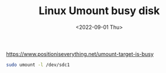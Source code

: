 #+TITLE: Linux Umount busy disk
#+DATE: <2022-09-01 Thu>
#+TAGS[]: 技术 Linux

[[https://www.positioniseverything.net/umount-target-is-busy]]

#+BEGIN_SRC sh
    sudo umount -l /dev/sdc1
#+END_SRC
